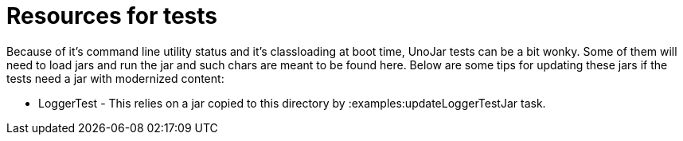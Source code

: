 = Resources for tests

Because of it's command line utility status and it's classloading at boot time, UnoJar tests can be a bit wonky.
Some of them will need to load jars and run the jar and such chars are meant to be found here.
Below are some tips for updating these jars if the tests need a jar with modernized content:

 - LoggerTest - This relies on a jar copied to this directory by :examples:updateLoggerTestJar task.